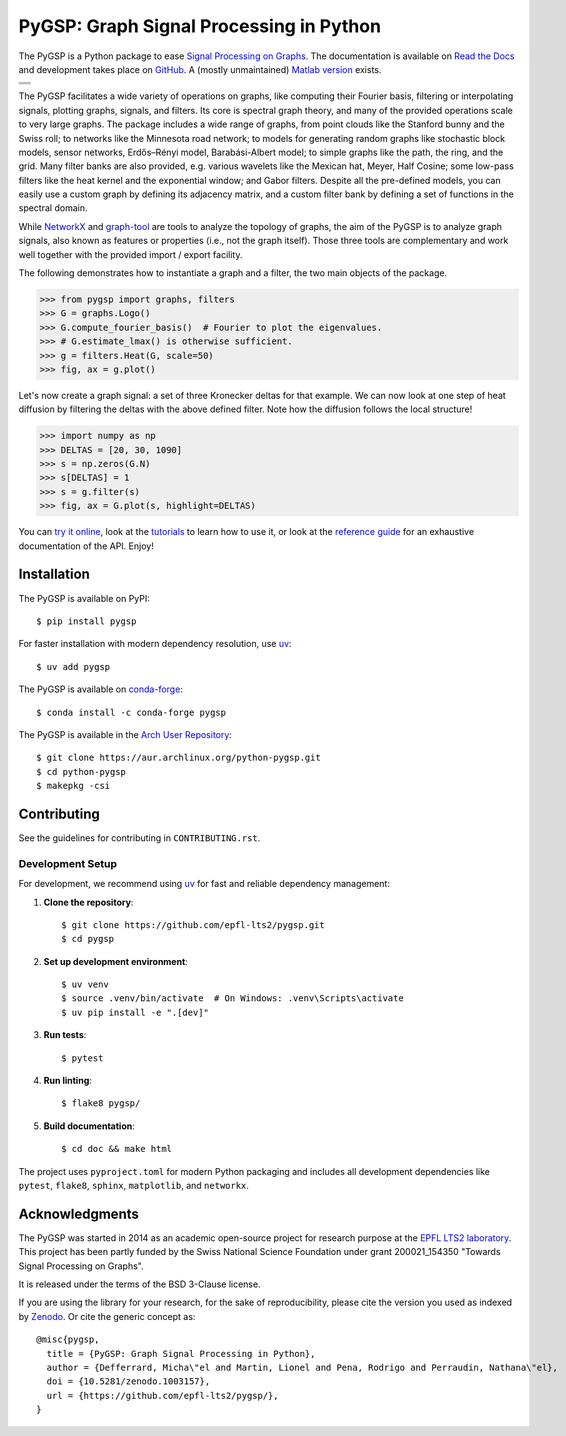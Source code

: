 ========================================
PyGSP: Graph Signal Processing in Python
========================================

The PyGSP is a Python package to ease
`Signal Processing on Graphs <https://arxiv.org/abs/1211.0053>`_.
The documentation is available on
`Read the Docs <https://pygsp.readthedocs.io>`_
and development takes place on
`GitHub <https://github.com/epfl-lts2/pygsp>`_.
A (mostly unmaintained) `Matlab version <https://epfl-lts2.github.io/gspbox-html>`_ exists.

+-----------------------------------+
| |doc|  |pypi|  |conda|  |binder|  |
+-----------------------------------+
| |zenodo|  |license|  |pyversions| |
+-----------------------------------+
| |travis|  |coveralls|  |github|   |
+-----------------------------------+

.. |doc| image:: https://readthedocs.org/projects/pygsp/badge/?version=latest
   :target: https://pygsp.readthedocs.io
.. |pypi| image:: https://img.shields.io/pypi/v/pygsp.svg
   :target: https://pypi.org/project/PyGSP
.. |zenodo| image:: https://zenodo.org/badge/DOI/10.5281/zenodo.1003157.svg
   :target: https://doi.org/10.5281/zenodo.1003157
.. |license| image:: https://img.shields.io/pypi/l/pygsp.svg
   :target: https://github.com/epfl-lts2/pygsp/blob/master/LICENSE.txt
.. |pyversions| image:: https://img.shields.io/pypi/pyversions/pygsp.svg
   :target: https://pypi.org/project/PyGSP
.. |travis| image:: https://img.shields.io/travis/com/epfl-lts2/pygsp.svg
   :target: https://app.travis-ci.com/github/epfl-lts2/pygsp
.. |coveralls| image:: https://img.shields.io/coveralls/github/epfl-lts2/pygsp.svg
   :target: https://coveralls.io/github/epfl-lts2/pygsp
.. |github| image:: https://img.shields.io/github/stars/epfl-lts2/pygsp.svg?style=social
   :target: https://github.com/epfl-lts2/pygsp
.. |binder| image:: https://static.mybinder.org/badge_logo.svg
   :target: https://mybinder.org/v2/gh/epfl-lts2/pygsp/master?urlpath=lab/tree/examples/playground.ipynb
.. |conda| image:: https://img.shields.io/conda/vn/conda-forge/pygsp.svg
   :target: https://anaconda.org/conda-forge/pygsp

The PyGSP facilitates a wide variety of operations on graphs, like computing
their Fourier basis, filtering or interpolating signals, plotting graphs,
signals, and filters. Its core is spectral graph theory, and many of the
provided operations scale to very large graphs. The package includes a wide
range of graphs, from point clouds like the Stanford bunny and the Swiss roll;
to networks like the Minnesota road network; to models for generating random
graphs like stochastic block models, sensor networks, Erdős–Rényi model,
Barabási-Albert model; to simple graphs like the path, the ring, and the grid.
Many filter banks are also provided, e.g. various wavelets like the Mexican
hat, Meyer, Half Cosine; some low-pass filters like the heat kernel and the
exponential window; and Gabor filters. Despite all the pre-defined models, you
can easily use a custom graph by defining its adjacency matrix, and a custom
filter bank by defining a set of functions in the spectral domain.

While NetworkX_ and graph-tool_ are tools to analyze the topology of graphs,
the aim of the PyGSP is to analyze graph signals, also known as features or
properties (i.e., not the graph itself).
Those three tools are complementary and work well together with the provided
import / export facility.

.. _NetworkX: https://networkx.org
.. _graph-tool: https://graph-tool.skewed.de

The following demonstrates how to instantiate a graph and a filter, the two
main objects of the package.

>>> from pygsp import graphs, filters
>>> G = graphs.Logo()
>>> G.compute_fourier_basis()  # Fourier to plot the eigenvalues.
>>> # G.estimate_lmax() is otherwise sufficient.
>>> g = filters.Heat(G, scale=50)
>>> fig, ax = g.plot()

.. image:: ../pygsp/data/readme_example_filter.png
    :alt:
.. image:: pygsp/data/readme_example_filter.png
    :alt:

Let's now create a graph signal: a set of three Kronecker deltas for that
example. We can now look at one step of heat diffusion by filtering the deltas
with the above defined filter. Note how the diffusion follows the local
structure!

>>> import numpy as np
>>> DELTAS = [20, 30, 1090]
>>> s = np.zeros(G.N)
>>> s[DELTAS] = 1
>>> s = g.filter(s)
>>> fig, ax = G.plot(s, highlight=DELTAS)

.. image:: ../pygsp/data/readme_example_graph.png
    :alt:
.. image:: pygsp/data/readme_example_graph.png
    :alt:

You can
`try it online <https://mybinder.org/v2/gh/epfl-lts2/pygsp/master?urlpath=lab/tree/examples/playground.ipynb>`_,
look at the
`tutorials <https://pygsp.readthedocs.io/en/stable/tutorials/index.html>`_
to learn how to use it, or look at the
`reference guide <https://pygsp.readthedocs.io/en/stable/reference/index.html>`_
for an exhaustive documentation of the API. Enjoy!

Installation
------------

The PyGSP is available on PyPI::

    $ pip install pygsp

For faster installation with modern dependency resolution, use `uv <https://github.com/astral-sh/uv>`_::

    $ uv add pygsp

The PyGSP is available on `conda-forge <https://github.com/conda-forge/pygsp-feedstock>`_::

    $ conda install -c conda-forge pygsp

The PyGSP is available in the `Arch User Repository <https://aur.archlinux.org/packages/python-pygsp>`_::

   $ git clone https://aur.archlinux.org/python-pygsp.git
   $ cd python-pygsp
   $ makepkg -csi

Contributing
------------

See the guidelines for contributing in ``CONTRIBUTING.rst``.

Development Setup
~~~~~~~~~~~~~~~~~

For development, we recommend using `uv <https://github.com/astral-sh/uv>`_ for fast and reliable dependency management:

1. **Clone the repository**::

    $ git clone https://github.com/epfl-lts2/pygsp.git
    $ cd pygsp

2. **Set up development environment**::

    $ uv venv
    $ source .venv/bin/activate  # On Windows: .venv\Scripts\activate
    $ uv pip install -e ".[dev]"

3. **Run tests**::

    $ pytest

4. **Run linting**::

    $ flake8 pygsp/

5. **Build documentation**::

    $ cd doc && make html

The project uses ``pyproject.toml`` for modern Python packaging and includes all development dependencies like ``pytest``, ``flake8``, ``sphinx``, ``matplotlib``, and ``networkx``.

Acknowledgments
---------------

The PyGSP was started in 2014 as an academic open-source project for
research purpose at the `EPFL LTS2 laboratory <https://lts2.epfl.ch>`_.
This project has been partly funded by the Swiss National Science Foundation
under grant 200021_154350 "Towards Signal Processing on Graphs".

It is released under the terms of the BSD 3-Clause license.

If you are using the library for your research, for the sake of
reproducibility, please cite the version you used as indexed by
`Zenodo <https://doi.org/10.5281/zenodo.1003157>`_.
Or cite the generic concept as::

    @misc{pygsp,
      title = {PyGSP: Graph Signal Processing in Python},
      author = {Defferrard, Micha\"el and Martin, Lionel and Pena, Rodrigo and Perraudin, Nathana\"el},
      doi = {10.5281/zenodo.1003157},
      url = {https://github.com/epfl-lts2/pygsp/},
    }
